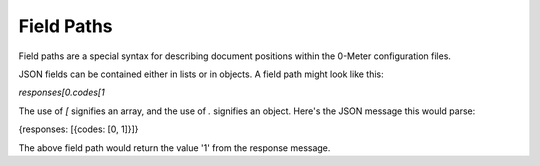 .. _field_paths:

===========
Field Paths
===========

Field paths are a special syntax for describing document positions within the 0-Meter configuration files.

JSON fields can be contained either in lists or in objects.  A field path might look like this:

`responses[0.codes[1`

The use of `[` signifies an array, and the use of `.` signifies an object.  Here's the JSON message this would parse:

{responses: [{codes: [0, 1]}]}

The above field path would return the value '1' from the response message.
